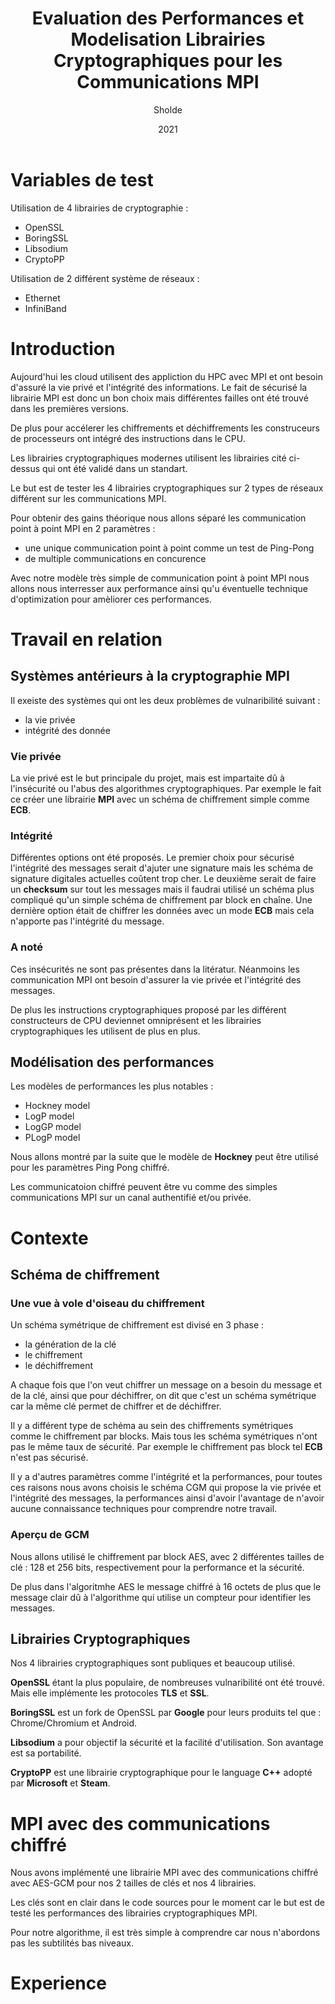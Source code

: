 #+title:Evaluation des Performances et Modelisation Librairies Cryptographiques pour les Communications MPI
#+author:Sholde
#+date:2021

* Variables de test

  Utilisation de 4 librairies de cryptographie :

  - OpenSSL
  - BoringSSL
  - Libsodium
  - CryptoPP

  Utilisation de 2 différent système de réseaux :
  
  - Ethernet
  - InfiniBand

* Introduction

  Aujourd'hui les cloud utilisent des appliction du HPC avec MPI et
  ont besoin d'assuré la vie privé et l'intégrité des informations. Le
  fait de sécurisé la librairie MPI est donc un bon choix mais
  différentes failles ont été trouvé dans les premières versions.

  De plus pour accélerer les chiffrements et déchiffrements les
  construceurs de processeurs ont intégré des instructions dans le
  CPU.

  Les librairies cryptographiques modernes utilisent les librairies
  cité ci-dessus qui ont été validé dans un standart.

  Le but est de tester les 4 librairies cryptographiques sur 2 types de
  réseaux différent sur les communications MPI.

  Pour obtenir des gains théorique nous allons séparé les
  communication point à point MPI en 2 paramètres :
  
  - une unique communication point à point comme un test de Ping-Pong
  - de multiple communications en concurence

  Avec notre modèle très simple de communication point à point MPI
  nous allons nous interresser aux performance ainsi qu'u éventuelle
  technique d'optimization pour amèliorer ces performances.

* Travail en relation
** Systèmes antérieurs à la cryptographie *MPI*
   
   Il exeiste des systèmes qui ont les deux problèmes de vulnaribilité
   suivant :
   - la vie privée
   - intégrité des donnée

*** Vie privée

    La vie privé est le but principale du projet, mais est impartaite
    dû à l'insécurité ou l'abus des algorithmes cryptographiques. Par
    exemple le fait ce créer une librairie *MPI* avec un schéma de
    chiffrement simple comme *ECB*.

*** Intégrité

    Différentes options ont été proposés.
    Le premier choix pour sécurisé l'intégrité des messages serait
    d'ajuter une signature mais les schéma de signature digitales
    actuelles coûtent trop cher.
    Le deuxième serait de faire un *checksum* sur tout les messages
    mais il faudrai utilisé un schéma plus compliqué qu'un simple
    schéma de chiffrement par block en chaîne.
    Une dernière option était de chiffrer les données avec un mode
    *ECB* mais cela n'apporte pas l'intégrité du message.

*** A noté

    Ces insécurités ne sont pas présentes dans la litératur. Néanmoins
    les communication MPI ont besoin d'assurer la vie privée et
    l'intégrité des messages.

    De plus les instructions cryptographiques proposé par les
    différent constructeurs de CPU deviennet omniprésent et les
    librairies cryptographiques les utilisent de plus en plus.

** Modélisation des performances

   Les modèles de performances les plus notables :
   - Hockney model
   - LogP model
   - LogGP model
   - PLogP model

   Nous allons montré par la suite que le modèle de *Hockney* peut
   être utilisé pour les paramètres Ping Pong chiffré.

   Les communicatoion chiffré peuvent être vu comme des simples
   communications MPI sur un canal authentifié et/ou privée.

* Contexte
** Schéma de chiffrement
*** Une vue à vole d'oiseau du chiffrement

    Un schéma symétrique de chiffrement est divisé en 3 phase :
    - la génération de la clé
    - le chiffrement
    - le déchiffrement

    A chaque fois que l'on veut chiffrer un message on a besoin du
    message et de la clé, ainsi que pour déchiffrer, on dit que c'est
    un schéma symétrique car la même clé permet de chiffrer et de
    déchiffrer.

    Il y a différent type de schéma au sein des chiffrements
    symétriques comme le chiffrement par blocks. Mais tous les schéma
    symétriques n'ont pas le même taux de sécurité. Par exemple le
    chiffrement pas block tel *ECB* n'est pas sécurisé.

    Il y a d'autres paramètres comme l'intégrité et la performances,
    pour toutes ces raisons nous avons choisis le schéma CGM qui
    propose la vie privée et l'intégrité des messages, la performances
    ainsi d'avoir l'avantage de n'avoir aucune connaissance techniques
    pour comprendre notre travail.

*** Aperçu de GCM
    
    Nous allons utilisé le chiffrement par block AES, avec 2
    différentes tailles de clé : 128 et 256 bits, respectivement pour
    la performance et la sécurité.

    De plus dans l'algoritmhe AES le message chiffré à 16 octets de
    plus que le message clair dû à l'algorithme qui utilise un
    compteur pour identifier les messages.

** Librairies Cryptographiques

   Nos 4 librairies cryptographiques sont publiques et beaucoup
   utilisé.

   *OpenSSL* étant la plus populaire, de nombreuses vulnaribilité ont
   été trouvé. Mais elle implémente les protocoles *TLS* et *SSL*.

   *BoringSSL* est un fork de OpenSSL par *Google* pour leurs produits
   tel que : Chrome/Chromium et Android.

   *Libsodium* a pour objectif la sécurité et la facilité
   d'utilisation. Son avantage est sa portabilité.

   *CryptoPP* est une librairie cryptographique pour le language *C++*
    adopté par *Microsoft* et *Steam*.
* MPI avec des communications chiffré

  Nous avons implémenté une librairie MPI avec des communications
  chiffré avec AES-GCM pour nos 2 tailles de clés et nos 4 librairies.

  Les clés sont en clair dans le code sources pour le moment car le
  but est de testé les performances des librairies cryptographiques
  MPI.

  Pour notre algorithme, il est très simple à comprendre car nous
  n'abordons pas les subtilités bas niveaux.

* Experience


